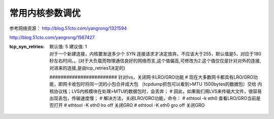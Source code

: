 常用内核参数调优
#####################

参考网络资源：  http://blog.51cto.com/yangrong/1321594


http://blog.51cto.com/yangrong/1567427


:tcp_syn_retries:
    | 默认值: 5  建议值: 1
    | 对于一个新建连接，内核要发送多少个 SYN 连接请求才决定放弃。不应该大于255，默认值是5，对应于180秒左右时间。。(对于大负载而物理通信良好的网络而言,这个值偏高,可修改为2.这个值仅仅是针对对外的连接,对进来的连接,是由tcp_retries1决定的)




    ######################## 针对lvs，关闭网卡LRO/GRO功能
    # 现在大多数网卡都具有LRO/GRO功能，即网卡收包时将同一流的小包合并成大包 （tcpdump抓包可以看到>MTU 1500bytes的数据包）交给 内核协议栈；LVS内核模块在处理>MTU的数据包时，会丢弃；
    # 因此，如果我们用LVS来传输大文件，很容易出现丢包，传输速度慢；
    # 解决方法，关闭LRO/GRO功能，命令：
    # ethtool -k eth0 查看LRO/GRO当前是否打开
    # ethtool -K eth0 lro off 关闭GRO
    # ethtool -K eth0 gro off 关闭GRO










